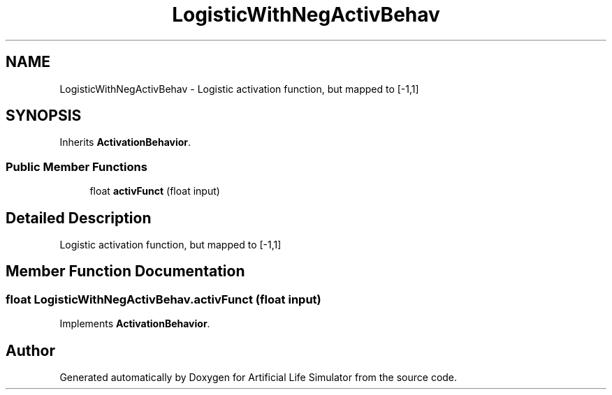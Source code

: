 .TH "LogisticWithNegActivBehav" 3 "Tue Mar 12 2019" "Artificial Life Simulator" \" -*- nroff -*-
.ad l
.nh
.SH NAME
LogisticWithNegActivBehav \- Logistic activation function, but mapped to [-1,1]  

.SH SYNOPSIS
.br
.PP
.PP
Inherits \fBActivationBehavior\fP\&.
.SS "Public Member Functions"

.in +1c
.ti -1c
.RI "float \fBactivFunct\fP (float input)"
.br
.in -1c
.SH "Detailed Description"
.PP 
Logistic activation function, but mapped to [-1,1] 


.SH "Member Function Documentation"
.PP 
.SS "float LogisticWithNegActivBehav\&.activFunct (float input)"

.PP
Implements \fBActivationBehavior\fP\&.

.SH "Author"
.PP 
Generated automatically by Doxygen for Artificial Life Simulator from the source code\&.
